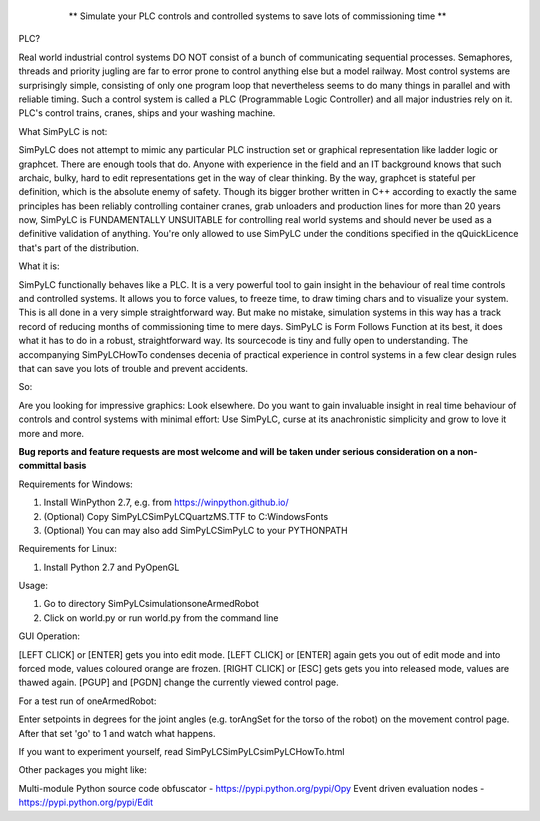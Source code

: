 	.. figure:: http://www.qquick.org/simpylc.jpg
		:alt: Screenshot of SimPyLC
		
		** Simulate your PLC controls and controlled systems to save lots of commissioning time **

PLC?
		
Real world industrial control systems DO NOT consist of a bunch of communicating sequential processes. Semaphores, threads and priority jugling are far to error prone to control anything else but a model railway. Most control systems are surprisingly simple, consisting of only one program loop that nevertheless seems to do many things in parallel and with reliable timing. Such a control system is called a PLC (Programmable Logic Controller) and all major industries rely on it. PLC's control trains, cranes, ships and your washing machine.
		
What SimPyLC is not:

SimPyLC does not attempt to mimic any particular PLC instruction set or graphical representation like ladder logic or graphcet. There are enough tools that do. Anyone with experience in the field and an IT background knows that such archaic, bulky, hard to edit representations get in the way of clear thinking. By the way, graphcet is stateful per definition, which is the absolute enemy of safety. Though its bigger brother written in C++ according to exactly the same principles has been reliably controlling container cranes, grab unloaders and production lines for more than 20 years now, SimPyLC is FUNDAMENTALLY UNSUITABLE for controlling real world systems and should never be used as a definitive validation of anything. You're only allowed to use SimPyLC under the conditions specified in the qQuickLicence that's part of the distribution.

What it is:

SimPyLC functionally behaves like a PLC. It is a very powerful tool to gain insight in the behaviour of real time controls and controlled systems. It allows you to force values, to freeze time, to draw timing chars and to visualize your system. This is all done in a very simple straightforward way. But make no mistake, simulation systems in this way has a track record of reducing months of commissioning time to mere days. SimPyLC is Form Follows Function at its best, it does what it has to do in a robust, straightforward way. Its sourcecode is tiny and fully open to understanding. The accompanying SimPyLCHowTo condenses decenia of practical experience in control systems in a few clear design rules that can save you lots of trouble and prevent accidents.

So:

Are you looking for impressive graphics: Look elsewhere. Do you want to gain invaluable insight in real time behaviour of controls and control systems with minimal effort: Use SimPyLC, curse at its anachronistic simplicity and grow to love it more and more.

**Bug reports and feature requests are most welcome and will be taken under serious consideration on a non-committal basis**
		
Requirements for Windows:

1. Install WinPython 2.7, e.g. from https://winpython.github.io/
2. (Optional) Copy SimPyLC\SimPyLC\QuartzMS.TTF to C:\Windows\Fonts
3. (Optional) You can may also add SimPyLC\SimPyLC to your PYTHONPATH

Requirements for Linux:

1. Install Python 2.7 and PyOpenGL

Usage:

1. Go to directory SimPyLC\simulations\oneArmedRobot
2. Click on world.py or run world.py from the command line

GUI Operation:

[LEFT CLICK] or [ENTER] gets you into edit mode.
[LEFT CLICK] or [ENTER] again gets you out of edit mode and into forced mode, values coloured orange are frozen.
[RIGHT CLICK] or [ESC] gets gets you into released mode, values are thawed again.
[PGUP] and [PGDN] change the currently viewed control page.

For a test run of oneArmedRobot:

Enter setpoints in degrees for the joint angles (e.g. torAngSet for the torso of the robot) on the movement control page. After that set 'go' to 1 and watch what happens.

If you want to experiment yourself, read SimPyLC\SimPyLC\simPyLCHowTo.html

Other packages you might like:

Multi-module Python source code obfuscator - https://pypi.python.org/pypi/Opy
Event driven evaluation nodes - https://pypi.python.org/pypi/Edit
